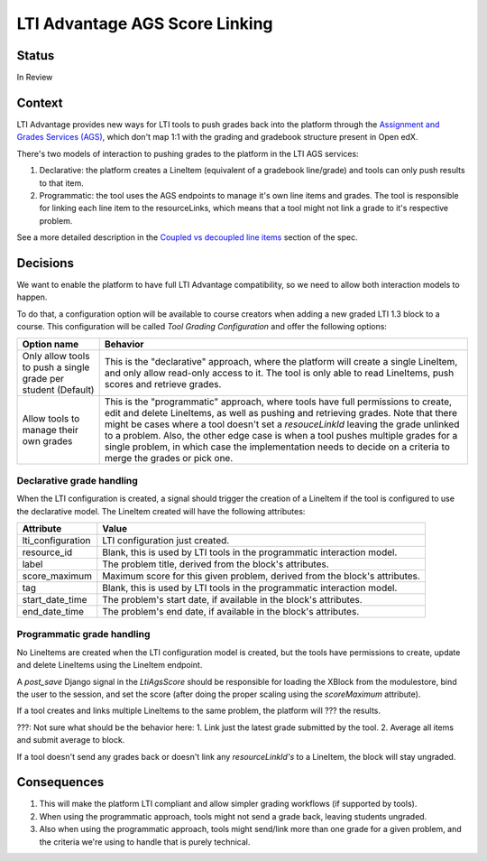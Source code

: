 LTI Advantage AGS Score Linking
-------------------------------

Status
======

In Review

Context
=======

LTI Advantage provides new ways for LTI tools to push grades back into the platform through the `Assignment and Grades Services (AGS)`_,
which don't map 1:1 with the grading and gradebook structure present in Open edX.

There's two models of interaction to pushing grades to the platform in the LTI AGS services:

1. Declarative: the platform creates a LineItem (equivalent of a gradebook line/grade) and tools can only push results to that item.
2. Programmatic: the tool uses the AGS endpoints to manage it's own line items and grades. The tool is responsible for linking each line item to the resourceLinks, which means that a tool might not link a grade to it's respective problem.

See a more detailed description in the `Coupled vs decoupled line items`_ section of the spec.

.. _`Assignment and Grades Services (AGS)`: https://www.imsglobal.org/spec/lti-ags/v2p0
.. _`Coupled vs decoupled line items`: https://www.imsglobal.org/spec/lti-ags/v2p0#coupled-vs-decoupled-line-items


Decisions
=========

We want to enable the platform to have full LTI Advantage compatibility, so we need to allow both interaction models to happen.

To do that, a configuration option will be available to course creators when adding a new graded LTI 1.3 block to a course.
This configuration will be called *Tool Grading Configuration* and offer the following options:

.. list-table::
   :widths: auto
   :header-rows: 1

   * - Option name
     - Behavior
   * - Only allow tools to push a single grade per student (Default)
     - This is the "declarative" approach, where the platform will create a single LineItem, and only allow read-only access to it.
       The tool is only able to read LineItems, push scores and retrieve grades.
   * - Allow tools to manage their own grades
     - This is the "programmatic" approach, where tools have full permissions to create, edit and delete LineItems, as well as
       pushing and retrieving grades. Note that there might be cases where a tool doesn't set a `resouceLinkId` leaving the grade
       unlinked to a problem. Also, the other edge case is when a tool pushes multiple grades for a single problem, in which case
       the implementation needs to decide on a criteria to merge the grades or pick one.

Declarative grade handling
~~~~~~~~~~~~~~~~~~~~~~~~~~
When the LTI configuration is created, a signal should trigger the creation of a LineItem if the tool is configured to use the declarative
model. The LineItem created will have the following attributes:

.. list-table::
   :widths: auto
   :header-rows: 1

   * - Attribute
     - Value
   * - lti_configuration
     - LTI configuration just created.
   * - resource_id
     - Blank, this is used by LTI tools in the programmatic interaction model.
   * - label
     - The problem title, derived from the block's attributes.
   * - score_maximum
     - Maximum score for this given problem, derived from the block's attributes.
   * - tag
     - Blank, this is used by LTI tools in the programmatic interaction model.
   * - start_date_time
     - The problem's start date, if available in the block's attributes.
   * - end_date_time
     - The problem's end date, if available in the block's attributes.

Programmatic grade handling
~~~~~~~~~~~~~~~~~~~~~~~~~~~
No LineItems are created when the LTI configuration model is created, but the tools have permissions to create, update and
delete LineItems using the LineItem endpoint.

A *post_save* Django signal in the *LtiAgsScore* should be responsible for loading the XBlock from the modulestore,
bind the user to the session, and set the score (after doing the proper scaling using the `scoreMaximum` attribute).

If a tool creates and links multiple LineItems to the same problem, the platform will ??? the results.

???: Not sure what should be the behavior here:
1. Link just the latest grade submitted by the tool.
2. Average all items and submit average to block.

If a tool doesn't send any grades back or doesn't link any *resourceLinkId's* to a LineItem, the block will stay ungraded.

Consequences
============

1. This will make the platform LTI compliant and allow simpler grading workflows (if supported by tools).
2. When using the programmatic approach, tools might not send a grade back, leaving students ungraded.
3. Also when using the programmatic approach, tools might send/link more than one grade for a given problem, and the criteria we're using to handle that is purely technical.
